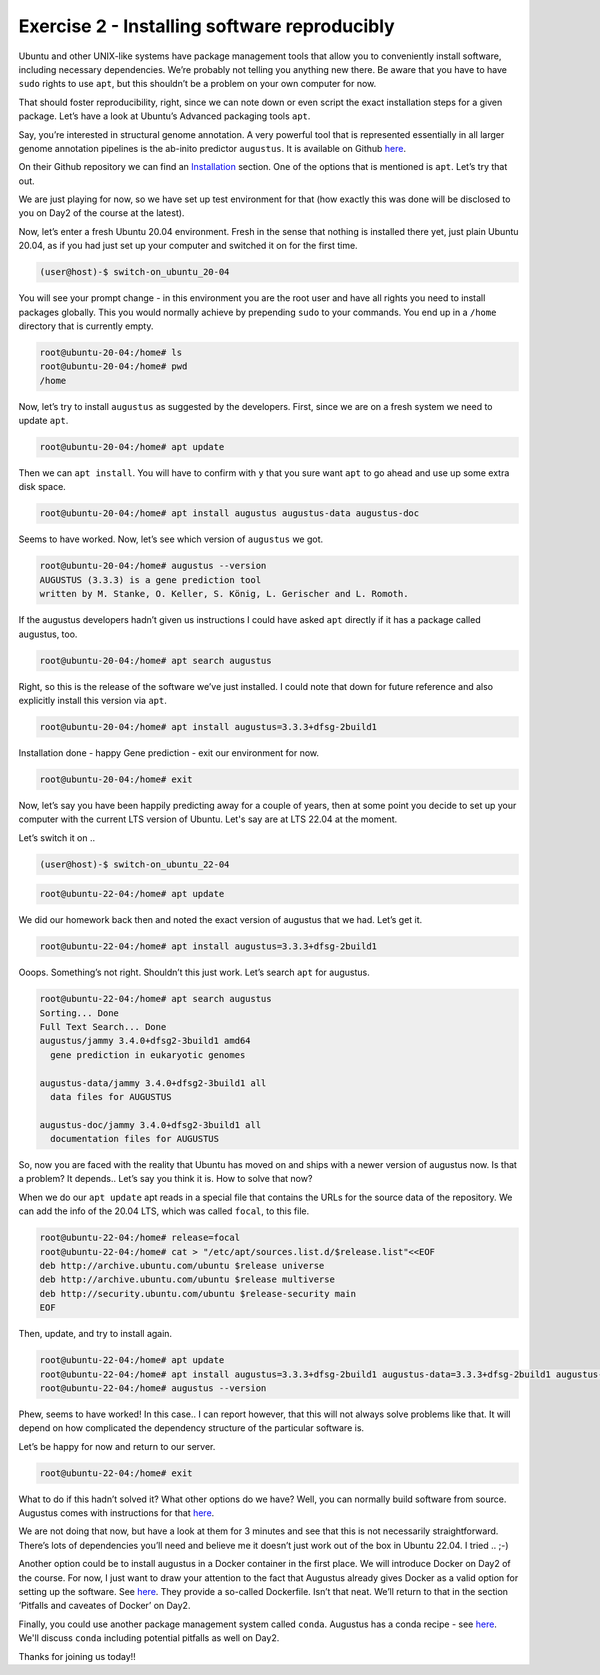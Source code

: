 =======================================
Exercise 2 - Installing software reproducibly
=======================================

Ubuntu and other UNIX-like systems have package management tools that
allow you to conveniently install software, including necessary
dependencies. We’re probably not telling you anything new there. Be
aware that you have to have ``sudo`` rights to use ``apt``, but this
shouldn’t be a problem on your own computer for now.

That should foster reproducibility, right, since we can note down or
even script the exact installation steps for a given package. Let’s have
a look at Ubuntu’s Advanced packaging tools ``apt``.

Say, you’re interested in structural genome annotation. A very powerful
tool that is represented essentially in all larger genome annotation
pipelines is the ab-inito predictor ``augustus``. It is available on
Github `here <https://github.com/Gaius-Augustus/Augustus>`__.

On their Github repository we can find an
`Installation <https://github.com/Gaius-Augustus/Augustus#installation>`__
section. One of the options that is mentioned is ``apt``. Let’s try that
out.

We are just playing for now, so we have set up test environment for that
(how exactly this was done will be disclosed to you on Day2 of the
course at the latest).

Now, let’s enter a fresh Ubuntu 20.04 environment. Fresh in the sense
that nothing is installed there yet, just plain Ubuntu 20.04, as if you
had just set up your computer and switched it on for the first time.

.. code:: bash

   (user@host)-$ switch-on_ubuntu_20-04

You will see your prompt change - in this environment you are the root
user and have all rights you need to install packages globally. This you
would normally achieve by prepending ``sudo`` to your commands. You end
up in a ``/home`` directory that is currently empty.

.. code:: bash

   root@ubuntu-20-04:/home# ls
   root@ubuntu-20-04:/home# pwd
   /home

Now, let’s try to install ``augustus`` as suggested by the developers.
First, since we are on a fresh system we need to update ``apt``.

.. code:: bash

   root@ubuntu-20-04:/home# apt update

Then we can ``apt install``. You will have to confirm with ``y`` that
you sure want ``apt`` to go ahead and use up some extra disk space.

.. code:: bash

   root@ubuntu-20-04:/home# apt install augustus augustus-data augustus-doc

Seems to have worked. Now, let’s see which version of ``augustus`` we
got.

.. code:: bash

   root@ubuntu-20-04:/home# augustus --version
   AUGUSTUS (3.3.3) is a gene prediction tool
   written by M. Stanke, O. Keller, S. König, L. Gerischer and L. Romoth.

If the augustus developers hadn’t given us instructions I could have
asked ``apt`` directly if it has a package called augustus, too.

.. code:: bash

   root@ubuntu-20-04:/home# apt search augustus

Right, so this is the release of the software we’ve just installed. I
could note that down for future reference and also explicitly install
this version via ``apt``.

.. code:: bash

   root@ubuntu-20-04:/home# apt install augustus=3.3.3+dfsg-2build1

Installation done - happy Gene prediction - exit our environment for
now.

.. code:: bash

   root@ubuntu-20-04:/home# exit

Now, let’s say you have been happily predicting away for a couple of
years, then at some point you decide to set up your computer with the
current LTS version of Ubuntu. Let's say are at LTS 22.04 at the moment.

Let’s switch it on ..

.. code:: bash

   (user@host)-$ switch-on_ubuntu_22-04

.. and initiate ``apt``.

.. code:: bash

   root@ubuntu-22-04:/home# apt update

We did our homework back then and noted the exact version of augustus
that we had. Let’s get it.

.. code:: bash

   root@ubuntu-22-04:/home# apt install augustus=3.3.3+dfsg-2build1

Ooops. Something’s not right. Shouldn’t this just work. Let’s search
``apt`` for augustus.

.. code:: bash

   root@ubuntu-22-04:/home# apt search augustus
   Sorting... Done
   Full Text Search... Done
   augustus/jammy 3.4.0+dfsg2-3build1 amd64
     gene prediction in eukaryotic genomes

   augustus-data/jammy 3.4.0+dfsg2-3build1 all
     data files for AUGUSTUS

   augustus-doc/jammy 3.4.0+dfsg2-3build1 all
     documentation files for AUGUSTUS

So, now you are faced with the reality that Ubuntu has moved on and
ships with a newer version of augustus now. Is that a problem? It
depends.. Let’s say you think it is. How to solve that now?

When we do our ``apt update`` apt reads in a special file that contains
the URLs for the source data of the repository. We can add the info of
the 20.04 LTS, which was called ``focal``, to this file.

.. code:: bash

   root@ubuntu-22-04:/home# release=focal
   root@ubuntu-22-04:/home# cat > "/etc/apt/sources.list.d/$release.list"<<EOF
   deb http://archive.ubuntu.com/ubuntu $release universe
   deb http://archive.ubuntu.com/ubuntu $release multiverse
   deb http://security.ubuntu.com/ubuntu $release-security main
   EOF

Then, update, and try to install again.

.. code:: bash

   root@ubuntu-22-04:/home# apt update
   root@ubuntu-22-04:/home# apt install augustus=3.3.3+dfsg-2build1 augustus-data=3.3.3+dfsg-2build1 augustus-doc=3.3.3+dfsg-2build1
   root@ubuntu-22-04:/home# augustus --version

Phew, seems to have worked! In this case.. I can report however, that
this will not always solve problems like that. It will depend on how
complicated the dependency structure of the particular software is.

Let’s be happy for now and return to our server.

.. code:: bash

   root@ubuntu-22-04:/home# exit

What to do if this hadn’t solved it? What other options do we have?
Well, you can normally build software from source. Augustus comes with
instructions for that
`here <https://github.com/Gaius-Augustus/Augustus/blob/master/docs/INSTALL.md>`__.

We are not doing that now, but have a look at them for 3 minutes and see
that this is not necessarily straightforward. There’s lots of
dependencies you’ll need and believe me it doesn’t just work out of the
box in Ubuntu 22.04. I tried .. ;-)

Another option could be to install augustus in a Docker container in the
first place. We will introduce Docker on Day2 of the course. For now, I
just want to draw your attention to the fact that Augustus already gives
Docker as a valid option for setting up the software. See
`here <https://github.com/Gaius-Augustus/Augustus#docker>`__. They
provide a so-called Dockerfile. Isn’t that neat. We’ll return to that in
the section ‘Pitfalls and caveates of Docker’ on Day2.

Finally, you could use another package management system called ``conda``.
Augustus has a conda recipe - see `here <https://anaconda.org/bioconda/augustus>`__.
We'll discuss ``conda`` including potential pitfalls as well on Day2.

Thanks for joining us today!!

